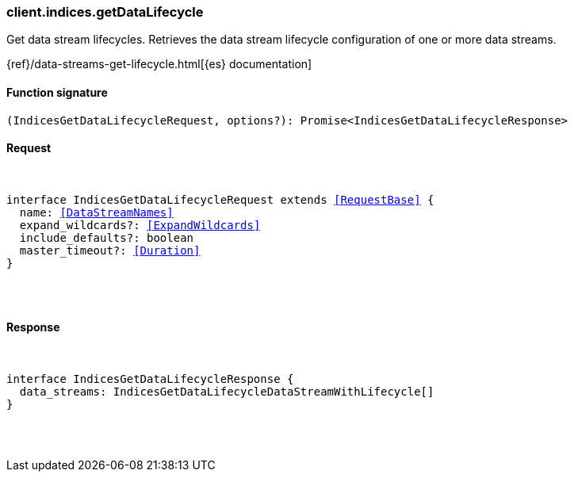 [[reference-indices-get_data_lifecycle]]

////////
===========================================================================================================================
||                                                                                                                       ||
||                                                                                                                       ||
||                                                                                                                       ||
||        ██████╗ ███████╗ █████╗ ██████╗ ███╗   ███╗███████╗                                                            ||
||        ██╔══██╗██╔════╝██╔══██╗██╔══██╗████╗ ████║██╔════╝                                                            ||
||        ██████╔╝█████╗  ███████║██║  ██║██╔████╔██║█████╗                                                              ||
||        ██╔══██╗██╔══╝  ██╔══██║██║  ██║██║╚██╔╝██║██╔══╝                                                              ||
||        ██║  ██║███████╗██║  ██║██████╔╝██║ ╚═╝ ██║███████╗                                                            ||
||        ╚═╝  ╚═╝╚══════╝╚═╝  ╚═╝╚═════╝ ╚═╝     ╚═╝╚══════╝                                                            ||
||                                                                                                                       ||
||                                                                                                                       ||
||    This file is autogenerated, DO NOT send pull requests that changes this file directly.                             ||
||    You should update the script that does the generation, which can be found in:                                      ||
||    https://github.com/elastic/elastic-client-generator-js                                                             ||
||                                                                                                                       ||
||    You can run the script with the following command:                                                                 ||
||       npm run elasticsearch -- --version <version>                                                                    ||
||                                                                                                                       ||
||                                                                                                                       ||
||                                                                                                                       ||
===========================================================================================================================
////////

[discrete]
[[client.indices.getDataLifecycle]]
=== client.indices.getDataLifecycle

Get data stream lifecycles. Retrieves the data stream lifecycle configuration of one or more data streams.

{ref}/data-streams-get-lifecycle.html[{es} documentation]

[discrete]
==== Function signature

[source,ts]
----
(IndicesGetDataLifecycleRequest, options?): Promise<IndicesGetDataLifecycleResponse>
----

[discrete]
==== Request

[pass]
++++
<pre>
++++
interface IndicesGetDataLifecycleRequest extends <<RequestBase>> {
  name: <<DataStreamNames>>
  expand_wildcards?: <<ExpandWildcards>>
  include_defaults?: boolean
  master_timeout?: <<Duration>>
}

[pass]
++++
</pre>
++++
[discrete]
==== Response

[pass]
++++
<pre>
++++
interface IndicesGetDataLifecycleResponse {
  data_streams: IndicesGetDataLifecycleDataStreamWithLifecycle[]
}

[pass]
++++
</pre>
++++
